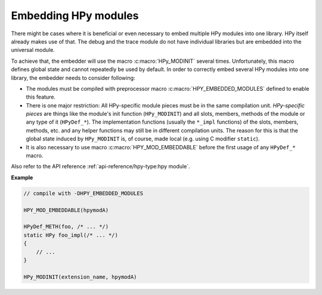Embedding HPy modules
=====================

There might be cases where it is beneficial or even necessary to embed multiple
HPy modules into one library. HPy itself already makes use of that. The debug
and the trace module do not have individual libraries but are embedded into the
universal module.

To achieve that, the embedder will use the macro :c:macro:`HPy_MODINIT` several times.
Unfortunately, this macro defines global state and cannot repeatedly be used by
default. In order to correctly embed several HPy modules into one library, the
embedder needs to consider following:

* The modules must be compiled with preprocessor macro
  :c:macro:`HPY_EMBEDDED_MODULES` defined to enable this feature.

* There is one major restriction: All HPy-specific module pieces must be
  in the same compilation unit. *HPy-specific pieces* are things like the
  module's init function (``HPy_MODINIT``) and all slots, members, methods of
  the module or any type of it (``HPyDef_*``). The implementation functions
  (usually the ``*_impl`` functions) of the slots, members, methods, etc. and
  any helper functions may still be in different compilation units. The reason
  for this is that the global state induced by ``HPy_MODINIT`` is, of course,
  made local (e.g. using C modifier ``static``).

* It is also necessary to use macro :c:macro:`HPY_MOD_EMBEDDABLE` before the
  first usage of any ``HPyDef_*`` macro.

Also refer to the API reference :ref:`api-reference/hpy-type:hpy module`.


**Example**

.. code-block:: c

    // compile with -DHPY_EMBEDDED_MODULES

    HPY_MOD_EMBEDDABLE(hpymodA)

    HPyDef_METH(foo, /* ... */)
    static HPy foo_impl(/* ... */)
    {
        // ...
    }

    HPy_MODINIT(extension_name, hpymodA)
